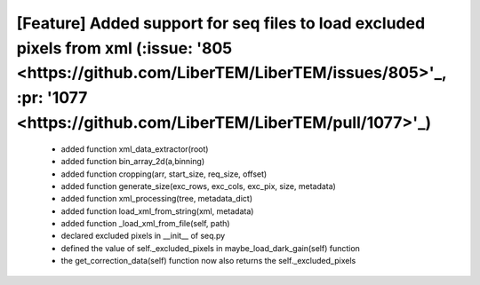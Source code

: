 *****
**[Feature] Added support for seq files to load excluded pixels from xml (:issue: '805 <https://github.com/LiberTEM/LiberTEM/issues/805>'_, :pr: '1077 <https://github.com/LiberTEM/LiberTEM/pull/1077>'_)**
*****
    - added function xml_data_extractor(root)
    - added function bin_array_2d(a,binning)
    - added function cropping(arr, start_size, req_size, offset)
    - added function generate_size(exc_rows, exc_cols, exc_pix, size, metadata)
    - added function xml_processing(tree, metadata_dict)
    - added function load_xml_from_string(xml, metadata)
    - added function _load_xml_from_file(self, path)
    - declared excluded pixels in __init__ of seq.py
    - defined the value of self._excluded_pixels in maybe_load_dark_gain(self) function
    - the get_correction_data(self) function now also returns the self._excluded_pixels
